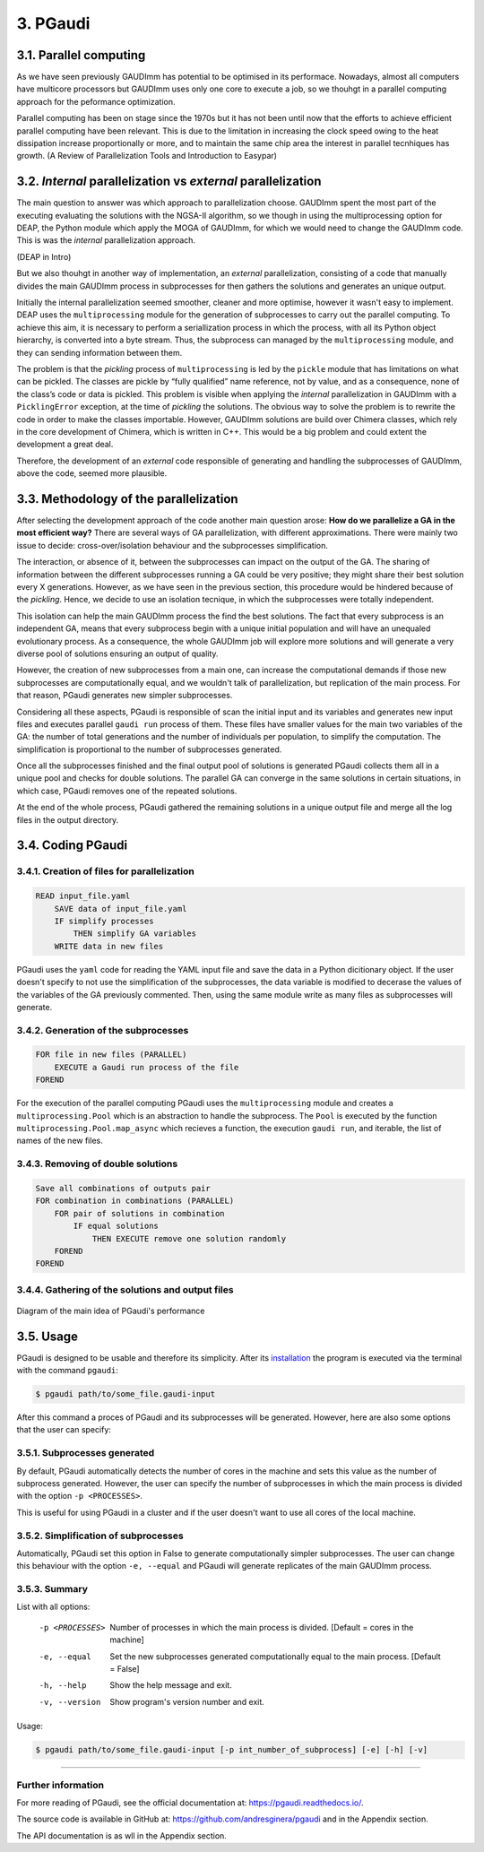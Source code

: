 =========
3. PGaudi
=========

3.1. Parallel computing
=======================

As we have seen previously GAUDImm has potential to be optimised in its
performace. Nowadays, almost all computers have multicore processors but GAUDImm
uses only one core to execute a job, so we thouhgt in a parallel computing
approach for the peformance optimization. 

Parallel computing has been on stage since the 1970s but it has not been until
now that the efforts to achieve efficient parallel computing have been relevant.
This is due to the limitation in increasing the clock speed owing to the heat
dissipation increase proportionally or more, and to maintain the same chip area
the interest in parallel tecnhiques has growth. (A Review of Parallelization Tools and Introduction to Easypar)

3.2. *Internal* parallelization vs *external* parallelization
=============================================================

The main question to answer was which approach to parallelization choose.
GAUDImm spent the most part of the executing evaluating the solutions with the
NGSA-II algorithm, so we though in using the multiprocessing option for DEAP,
the Python module which apply the MOGA of GAUDImm, for which we would need to
change the GAUDImm code. This is was the *internal* parallelization approach.

(DEAP in Intro)

But we also thouhgt in another way of implementation, an *external*
parallelization, consisting of a code that manually divides the main GAUDImm
process in subprocesses for then gathers the solutions and generates an unique
output.

Initially the internal parallelization seemed smoother, cleaner and more
optimise, however it wasn't easy to implement. DEAP uses the ``multiprocessing``
module for the generation of subprocesses to carry out the parallel computing.
To achieve this aim, it is necessary to perform a seriallization process in
which the process, with all its Python object hierarchy, is converted into a
byte stream. Thus, the subprocess can managed by the ``multiprocessing`` module,
and they can sending information between them. 

The problem is that the *pickling* process of ``multiprocessing`` is led by the
``pickle`` module that has limitations on what can be pickled. The classes are
pickle by “fully qualified” name reference, not by value, and as a consequence,
none of the class’s code or data is pickled. This problem is visible when
applying the *internal* parallelization in GAUDImm with a ``PicklingError``
exception, at the time of *pickling* the solutions. The obvious way to solve the
problem is to rewrite the code in order to make the classes importable. However,
GAUDImm solutions are build over Chimera classes, which rely in the core
development of Chimera, which is written in C++. This would be a big problem
and could extent the development a great deal.

Therefore, the development of an *external* code responsible of generating and
handling the subprocesses of GAUDImm, above the code, seemed more plausible.

3.3. Methodology of the parallelization
=======================================

After selecting the development approach of the code another main question
arose: **How do we parallelize a GA in the most efficient way?** There are
several ways of GA parallelization, with different approximations. There were
mainly two issue to decide: cross-over/isolation behaviour and the subprocesses
simplification. 

The interaction, or absence of it, between the subprocesses can impact on the
output of the GA. The sharing of information between the different subprocesses
running a GA could be very positive; they might share their best solution every
X generations. However, as we have seen in the previous section, this procedure
would be hindered because of the *pickling*. Hence, we decide to use an
isolation tecnique, in which the subprocesses were totally independent.

This isolation can help the main GAUDImm process the find the best solutions.
The fact that every subprocess is an independent GA, means that every subprocess
begin with a unique initial population and will have an unequaled evolutionary
process. As a consequence, the whole GAUDImm job will explore more solutions and
will generate a very diverse pool of solutions ensuring an output of quality.

However, the creation of new subprocesses from a main one, can increase the
computational demands if those new subprocesses are computationally equal, and
we wouldn't talk of parallelization, but replication of the main process. For
that reason, PGaudi generates new simpler subprocesses.

Considering all these aspects, PGaudi is responsible of scan the initial input
and its variables and generates new input files and executes parallel ``gaudi
run`` process of them. These files have smaller values for the main two
variables of the GA: the number of total generations and the number of
individuals per population, to simplify the computation. The simplification is
proportional to the number of subprocesses generated. 

Once all the subprocesses finished and the final output pool of solutions is
generated PGaudi collects them all in a unique pool and checks for double
solutions. The parallel GA can converge in the same solutions in certain
situations, in which case, PGaudi removes one of the repeated solutions. 

At the end of the whole process, PGaudi gathered the remaining solutions in a
unique output file and merge all the log files in the output directory.

3.4. Coding PGaudi
==================

3.4.1. Creation of files for parallelization
--------------------------------------------

.. code-block:: console

    READ input_file.yaml 
        SAVE data of input_file.yaml
        IF simplify processes
            THEN simplify GA variables
        WRITE data in new files

PGaudi uses the ``yaml`` code for reading the YAML input file and save the data
in a Python dicitionary object. If the user doesn't specify to not use the
simplification of the subprocesses, the data variable is modified to decerase
the values of the variables of the GA previously commented. Then, using the same
module write as many files as subprocesses will generate. 

3.4.2. Generation of the subprocesses
-------------------------------------

.. code-block:: console

    FOR file in new files (PARALLEL)
        EXECUTE a Gaudi run process of the file
    FOREND

For the execution of the parallel computing PGaudi uses the ``multiprocessing``
module and creates a ``multiprocessing.Pool`` which is an abstraction to handle
the subprocess. The ``Pool`` is executed by the function
``multiprocessing.Pool.map_async`` which recieves a function, the execution
``gaudi run``, and iterable, the list of names of the new files. 

3.4.3. Removing of double solutions
-----------------------------------

.. code-block:: console

    Save all combinations of outputs pair
    FOR combination in combinations (PARALLEL)
        FOR pair of solutions in combination
            IF equal solutions
                THEN EXECUTE remove one solution randomly
        FOREND
    FOREND




3.4.4. Gathering of the solutions and output files
--------------------------------------------------




.. figure:: fig/pgaudi_scheme.png
    :alt: Diagram of PGaudi's operation
    :align: center

    Diagram of the main idea of PGaudi's performance

3.5. Usage
==========

PGaudi is designed to be usable and therefore its simplicity. After its
`installation <https://pgaudi.readthedocs.io/en/latest/installation.html>`_ the
program is executed via the terminal with the command ``pgaudi``:

.. code-block:: console

    $ pgaudi path/to/some_file.gaudi-input

After this command a proces of PGaudi and its subprocesses will be generated.
However, here are also some options that the user can specify:

3.5.1. Subprocesses generated
-----------------------------

By default, PGaudi automatically detects the number of cores in the machine and
sets this value as the number of subprocess generated. However, the user can
specify the number of subprocesses in which the main process is divided with the
option ``-p <PROCESSES>``.

This is useful for using PGaudi in a cluster and if the user doesn't want to use
all cores of the local machine.

3.5.2. Simplification of subprocesses
-------------------------------------

Automatically, PGaudi set this option in False to generate computationally
simpler subprocesses. The user can change this behaviour with the option ``-e,
--equal`` and PGaudi will generate replicates of the main GAUDImm process. 

3.5.3. Summary
--------------

List with all options:

  -p <PROCESSES>  Number of processes in which the main process is divided.
                  [Default = cores in the machine]
  -e, --equal     Set the new subprocesses generated computationally equal to
                  the main process. [Default = False]
  -h, --help      Show the help message and exit.
  -v, --version   Show program's version number and exit.

Usage:

.. code-block:: console

    $ pgaudi path/to/some_file.gaudi-input [-p int_number_of_subprocess] [-e] [-h] [-v]

-----

Further information
-------------------

For more reading of PGaudi, see the official documentation at:
https://pgaudi.readthedocs.io/.

The source code is available in GitHub at:
https://github.com/andresginera/pgaudi and in the Appendix section.

The API documentation is as wll in the Appendix section.